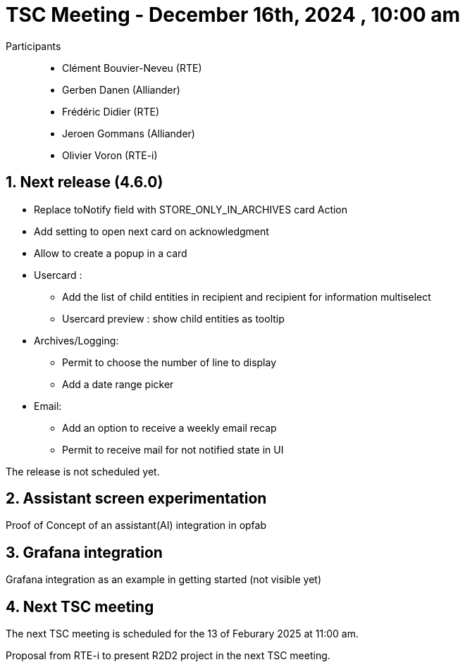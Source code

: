 = TSC Meeting - December 16th, 2024 , 10:00 am

:sectnums:
:nofooter:
:icons: font

Participants::

- Clément Bouvier-Neveu (RTE)
- Gerben Danen (Alliander)
- Frédéric Didier (RTE)
- Jeroen Gommans (Alliander)
- Olivier Voron (RTE-i)


== Next release (4.6.0)

- Replace toNotify field with STORE_ONLY_IN_ARCHIVES card Action
- Add setting to open next card on acknowledgment
- Allow to create a popup in a card
- Usercard : 
    * Add the list of child entities in recipient and recipient for information multiselect 
    * Usercard preview : show child entities as tooltip
- Archives/Logging: 
    * Permit to choose the number of line to display
    * Add a date range picker
- Email: 
    * Add an option to receive a weekly email recap
    * Permit to receive mail for not notified state in UI

The release is not scheduled yet.

== Assistant screen experimentation

Proof of Concept of an assistant(AI) integration in opfab 

== Grafana integration

Grafana integration as an example in getting started (not visible yet)

== Next TSC meeting

The next TSC meeting is scheduled for the 13 of Feburary 2025 at 11:00 am.

Proposal from RTE-i to present R2D2 project in the next TSC meeting.
